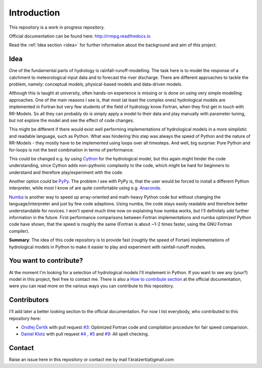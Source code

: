 Introduction
############

This repository is a work in progress repository.

Official documentation can be found here: `http://rrmpg.readthedocs.io <http://rrmpg.readthedocs.io>`_

Read the :ref:`Idea section <idea>` for further information about the background and aim of this project.

.. _idea:

Idea
----
One of the fundamental parts of hydrology is rainfall-runoff-modelling. The task here is to model the response of a catchment to meteorological input data and to forecast the river discharge. There are different approaches to tackle the problem, namely: conceptual models, physical-based models and data-driven models.

Although this is taught at university, often hands-on experience is missing or is done on using very simple modelling approaches. One of the main reasons I see is, that most (at least the complex ones) hydrological models are implemented in Fortran but very few students of the field of hydrology know Fortran, when they first get in touch with RR-Models. So all they can probably do is simply apply a model to their data and play manually with parameter tuning, but not explore the model and see the effect of code changes.

This might be different if there would exist well performing implementations of hydrological models in a more simplistic and readable language, such as Python.
What was hindering this step was always the speed of Python and the nature of RR-Models - they mostly have to be implemented using loops over all timesteps. And well, big surprise: Pure Python and for-loops is not the best combination in terms of performance.

This could be changed e.g. by using `Cython <http://cython.org/>`_ for the hydrological model, but this again might hinder the code understanding, since Cython adds non-pythonic complexity to the code, which might be hard for beginners to understand and therefore play/experiment with the code.

Another option could be `PyPy <http://pypy.org/>`_. The problem I see with PyPy is, that the user would be forced to install a different Python interpreter, while most I know of are quite comfortable using e.g. `Anaconda <https://www.continuum.io/anaconda-overview>`_.

`Numba <http://numba.pydata.org/>`_ is another way to speed up array-oriented and math-heavy Python code but without changing the language/interpreter and just by few code adaptions. Using numba, the code stays easily readable and therefore better understandable for novices. I won't spend much time now on explaining how numba works, but I'll definitely add further information in the future.
First performance comparisons between Fortran implementations and numba optimized Python code have shown, that the speed is roughly the same (Fortran is about ~1-2 times faster, using the GNU Fortran compiler).

**Summary**: The idea of this code repository is to provide fast (roughly the speed of Fortan) implementations of hydrological models in Python to make it easier to play and experiment with rainfall-runoff models.


You want to contribute?
-----------------------

At the moment I'm looking for a selection of hydrological models I'll implement in Python. If you want to see any (your?) model in this project, feel free to contact me.
There is also a `How to contribute section <http://rrmpg.readthedocs.io/en/latest/contribution.html>`_ at the official documentation, were you can read more on the various ways you can contribute to this repository.

Contributors
------------
I'll add later a better looking section to the official documentation. For now I list everybody, who contributed to this repository here:

- `Ondřej Čertík <https://github.com/certik>`_ with pull request `#3 <https://github.com/kratzert/RRMPG/pull/3>`_: Optimized Fortran code and compilation procedure for fair speed comparision.
- `Daniel Klotz <https://github.com/danklotz>`_ with pull request `#4 <https://github.com/kratzert/RRMPG/pull/4>`_ , `#5 <https://github.com/kratzert/RRMPG/pull/4>`_ and `#9 <https://github.com/kratzert/RRMPG/pull/9>`_: All spell checking.

Contact
-------

Raise an issue here in this repository or contact me by mail f.kratzert(at)gmail.com
